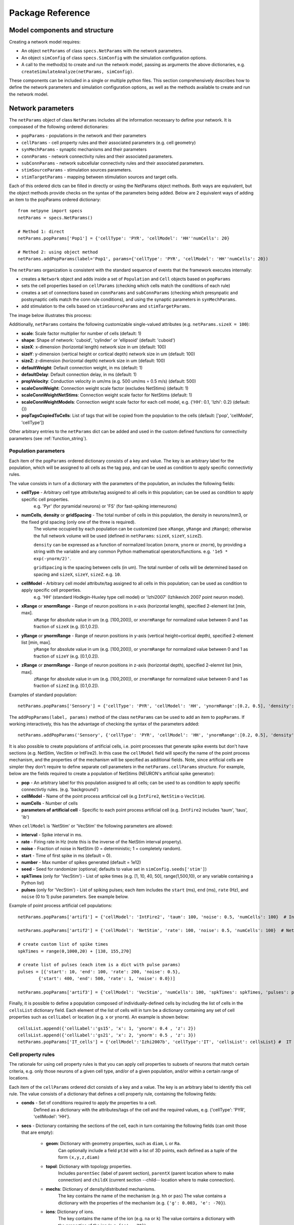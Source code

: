 .. _package_reference:

Package Reference
=======================================

Model components and structure
-------------------------------

Creating a network model requires:

* An object ``netParams`` of class ``specs.NetParams`` with the network parameters.

* An object ``simConfig`` of class ``specs.SimConfig`` with the simulation configuration options.

* A call to the method(s) to create and run the network model, passing as arguments the above dictionaries, e.g. ``createSimulateAnalyze(netParams, simConfig)``.

These components can be included in a single or multiple python files. This section comprehensively describes how to define the network parameters and simulation configuration options, as well as the methods available to create and run the network model.


Network parameters
-------------------------

The ``netParams`` object of class ``NetParams`` includes all the information necessary to define your network. It is compoased of the following ordered dictionaries:

* ``popParams`` - populations in the network and their parameters

* ``cellParams`` - cell property rules and their associated parameters (e.g. cell geometry)

* ``synMechParams`` - synaptic mechanisms and their parameters

* ``connParams`` - network connectivity rules and their associated parameters. 

* ``subConnParams`` - network subcellular connectivity rules and their associated parameters. 

* ``stimSourceParams`` - stimulation sources parameters. 

* ``stimTargetParams`` - mapping between stimulation sources and target cells. 


.. image:: figs/netparams.png
	:width: 60%
	:align: center

Each of this ordered dicts can be filled in directly or using the NetParams object methods. Both ways are equivalent, but the object methods provide checks on the syntax of the parameters being added. Below are 2 equivalent ways of adding an item to the popParams ordered dictionary::

	from netpyne import specs
	netParams = specs.NetParams()

	# Method 1: direct
	netParams.popParams['Pop1'] = {'cellType': 'PYR', 'cellModel': 'HH''numCells': 20}

	# Method 2: using object method
	netParams.addPopParams(label='Pop1', params={'cellType': 'PYR', 'cellModel': 'HH''numCells': 20})


The ``netParams`` organization is consistent with the standard sequence of events that the framework executes internally:

* creates a ``Network`` object and adds inside a set of ``Population`` and ``Cell`` objects based on ``popParams``

* sets the cell properties based on ``cellParams`` (checking which cells match the conditions of each rule) 

* creates a set of connections based on ``connParams`` and ``subConnParams`` (checking which presynpatic and postsynaptic cells match the conn rule conditions), and using the synaptic parameters in ``synMechParams``.

* add stimulation to the cells based on ``stimSourceParams`` and ``stimTargetParams``.


The image below illustrates this process:

.. image:: figs/process.png
	:width: 50%
	:align: center


Additionally, ``netParams`` contains the following customizable single-valued attributes (e.g. ``netParams.sizeX = 100``):

* **scale**: Scale factor multiplier for number of cells (default: 1)

* **shape**: Shape of network: 'cuboid', 'cylinder' or 'ellipsoid' (default: 'cuboid')

* **sizeX**: x-dimension (horizontal length) network size in um (default: 100)

* **sizeY**: y-dimension (vertical height or cortical depth) network size in um (default: 100)

* **sizeZ**: z-dimension (horizontal depth) network size in um (default: 100)

* **defaultWeight**: Default connection weight, in ms (default: 1)

* **defaultDelay**: Default connection delay, in ms (default: 1)

* **propVelocity**: Conduction velocity in um/ms (e.g. 500 um/ms = 0.5 m/s) (default: 500)

* **scaleConnWeight**: Connection weight scale factor (excludes NetStims) (default: 1)

* **scaleConnWeightNetStims**: Connection weight scale factor for NetStims (default: 1)

* **scaleConnWeightModels**: Connection weight scale factor for each cell model, e.g. {'HH': 0.1, 'Izhi': 0.2} (default: {})

* **popTagsCopiedToCells**: List of tags that will be copied from the population to the cells (default: ['pop', 'cellModel', 'cellType'])

Other arbitrary entries to the ``netParams`` dict can be added and used in the custom defined functions for connectivity parameters (see :ref:`function_string`). 


.. _pop_params:

Population parameters 
^^^^^^^^^^^^^^^^^^^^^^^^^^

Each item of the ``popParams`` ordered dictionary consists of a key and value. The key is an arbitrary label for the population, which will be assigned to all cells as the tag ``pop``, and can be used as condition to apply specific connectivtiy rules.

The value consists in turn of a dictionary with the parameters of the population, an includes the following fields:

* **cellType** - Arbitrary cell type attribute/tag assigned to all cells in this population; can be used as condition to apply specific cell properties. 
	e.g. 'Pyr' (for pyramidal neurons) or 'FS' (for fast-spiking interneurons)

* **numCells**, **density** or **gridSpacing** - The total number of cells in this population, the density in neurons/mm3, or the fixed grid spacing (only one of the three is required). 
	The volume occupied by each population can be customized (see ``xRange``, ``yRange`` and ``zRange``); otherwise the full network volume will be used (defined in ``netParams``: ``sizeX``, ``sizeY``, ``sizeZ``).
	
	``density`` can be expressed as a function of normalized location (``xnorm``, ``ynorm`` or ``znorm``), by providing a string with the variable and any common Python mathematical operators/functions. e.g. ``'1e5 * exp(-ynorm/2)'``.

	``gridSpacing`` is the spacing between cells (in um). The total number of cells will be determined based on spacing and ``sizeX``, ``sizeY``, ``sizeZ``. e.g. ``10``.

* **cellModel** - Arbitrary cell model attribute/tag assigned to all cells in this population; can be used as condition to apply specific cell properties. 
	e.g. 'HH' (standard Hodkgin-Huxley type cell model) or 'Izhi2007' (Izhikevich 2007 point neuron model). 

* **xRange** or **xnormRange** - Range of neuron positions in x-axis (horizontal length), specified 2-element list [min, max]. 
	``xRange`` for absolute value in um (e.g. [100,200]), or ``xnormRange`` for normalized value between 0 and 1 as fraction of ``sizeX`` (e.g. [0.1,0.2]).

* **yRange** or **ynormRange** - Range of neuron positions in y-axis (vertical height=cortical depth), specified 2-element list [min, max]. 
	``yRange`` for absolute value in um (e.g. [100,200]), or ``ynormRange`` for normalized value between 0 and 1 as fraction of ``sizeY`` (e.g. [0.1,0.2]).

* **zRange** or **znormRange** - Range of neuron positions in z-axis (horizontal depth), specified 2-elemnt list [min, max]. 
	``zRange`` for absolute value in um (e.g. [100,200]), or ``znormRange`` for normalized value between 0 and 1 as fraction of ``sizeZ`` (e.g. [0.1,0.2]).


Examples of standard population::

	netParams.popParams['Sensory'] = {'cellType': 'PYR', 'cellModel': 'HH', 'ynormRange':[0.2, 0.5], 'density': 50000}

The ``addPopParams(label, params)`` method of the class ``netParams`` can be used to add an item to ``popParams``. If working interactively, this has the advantage of checking the syntax of the parameters added::
 
	netParams.addPopParams('Sensory', {'cellType': 'PYR', 'cellModel': 'HH', 'ynormRange':[0.2, 0.5], 'density': 50000})


It is also possible to create populations of artificial cells, i.e. point processes that generate spike events but don't have sections (e.g. NetStim, VecStim or IntFire2). In this case the ``cellModel`` field will specify the name of the point process mechanism, and the properties of the mechanism will be specified as additional fields. Note, since artificial cells are simpler they don't require to define separate cell parameters in the ``netParams.cellParams`` structure. For example, below are the fields required to create a population of NetStims (NEURON's artificial spike generator):

* **pop** - An arbitrary label for this population assigned to all cells; can be used to as condition to apply specific connectivtiy rules. (e.g. 'background')

* **cellModel** - Name of the point process artificical cell (e.g ``IntFire2``, ``NetStim`` o ``VecStim``).

* **numCells** - Number of cells

* **parameters of artificial cell** - Specific to each point process artificial cell (e.g. ``IntFire2`` includes 'taum', 'taus', 'ib')

When ``cellModel`` is 'NetStim' or 'VecStim' the following parameters are allowed:

* **interval** - Spike interval in ms.

* **rate** - Firing rate in Hz (note this is the inverse of the NetStim interval property).

* **noise** - Fraction of noise in NetStim (0 = deterministic; 1 = completely random).

* **start** - Time of first spike in ms (default = 0).

* **number** - Max number of spikes generated (default = 1e12)

* **seed** - Seed for randomizer (optional; defaults to value set in ``simConfig.seeds['stim']``)

* **spkTimes** (only for 'VecStim') - List of spike times (e.g. [1, 10, 40, 50], range(1,500,10), or any variable containing a Python list) 

* **pulses** (only for 'VecStim') - List of spiking pulses; each item includes the ``start`` (ms), ``end`` (ms), ``rate`` (Hz), and ``noise`` (0 to 1) pulse parameters. See example below.

Example of point process artificial cell populations::

	netParams.popParams['artif1'] = {'cellModel': 'IntFire2', 'taum': 100, 'noise': 0.5, 'numCells': 100}  # Intfire2

	netParams.popParams['artif2'] = {'cellModel': 'NetStim', 'rate': 100, 'noise': 0.5, 'numCells': 100}  # NetsStim
	
	# create custom list of spike times
	spkTimes = range(0,1000,20) + [138, 155,270]  
	
	# create list of pulses (each item is a dict with pulse params) 
	pulses = [{'start': 10, 'end': 100, 'rate': 200, 'noise': 0.5},
		{'start': 400, 'end': 500, 'rate': 1, 'noise': 0.0})] 

	netParams.popParams['artif3'] = {'cellModel': 'VecStim', 'numCells': 100, 'spkTimes': spkTimes, 'pulses': pulses}  # VecStim with spike times

Finally, it is possible to define a population composed of individually-defined cells by including the list of cells in the ``cellsList`` dictionary field. Each element of the list of cells will in turn be a dictionary containing any set of cell properties such as ``cellLabel`` or location (e.g. ``x`` or ``ynorm``). An example is shown below::

	cellsList.append({'cellLabel':'gs15', 'x': 1, 'ynorm': 0.4 , 'z': 2})
	cellsList.append({'cellLabel':'gs21', 'x': 2, 'ynorm': 0.5 , 'z': 3})
	netParams.popParams['IT_cells'] = {'cellModel':'Izhi2007b', 'cellType':'IT', 'cellsList': cellsList} #  IT individual cells


.. _cell_property_rules:

Cell property rules
^^^^^^^^^^^^^^^^^^^^^^^^

The rationale for using cell property rules is that you can apply cell properties to subsets of neurons that match certain criteria, e.g. only those neurons of a given cell type, and/or of a given population, and/or within a certain range of locations. 

Each item of the ``cellParams`` ordered dict consists of a key and a value. The key is an arbitrary label to identify this cell rule. The value consists of a dictionary that defines a cell property rule, containing the following fields:

* **conds** - Set of conditions required to apply the properties to a cell. 
	Defined as a dictionary with the attributes/tags of the cell and the required values, e.g. {'cellType': 'PYR', 'cellModel': 'HH'}. 

* **secs** - Dictionary containing the sections of the cell, each in turn containing the following fields (can omit those that are empty):

	* **geom**: Dictionary with geometry properties, such as ``diam``, ``L`` or ``Ra``. 
		Can optionally include a field ``pt3d`` with a list of 3D points, each defined as a tuple of the form ``(x,y,z,diam)``

	* **topol**: Dictionary with topology properties.
		Includes ``parentSec`` (label of parent section), ``parentX`` (parent location where to make connection) and ``childX`` (current section --child-- location where to make connection).
	
	* **mechs**: Dictionary of density/distributed mechanisms.
		The key contains the name of the mechanism (e.g. ``hh`` or ``pas``)
		The value contains a dictionary with the properties of the mechanism (e.g. ``{'g': 0.003, 'e': -70}``).

	* **ions**: Dictionary of ions.
		The key contains the name of the ion (e.g. ``na`` or ``k``)
		The value contains a dictionary with the properties of the ion (e.g. ``{'e': -70}``).
	
	* **pointps**: Dictionary of point processes (excluding synaptic mechanisms). 
		The key contains an arbitrary label (e.g. 'Izhi')
		The value contains a dictionary with the point process properties (e.g. ``{'mod':'Izhi2007a', 'a':0.03, 'b':-2, 'c':-50, 'd':100, 'celltype':1})``. 
		
		Apart from internal point process variables, the following properties can be specified for each point process:

		* ``mod``,the name of the NEURON mechanism, e.g. ``'Izhi2007a'``
		* ``loc``, section location where to place synaptic mechanism, e.g. ``1.0``, default=0.5.
		* ``vref`` (optional), internal mechanism variable containing the cell membrane voltage, e.g. ``'V'``.
		* ``synList`` (optional), list of internal mechanism synaptic mechanism labels, e.g. ['AMPA', 'NMDA', 'GABAB']

	* **vinit** - (optional) Initial membrane voltage (in mV) of the section (default: -65)
	e.g. ``cellRule['secs']['soma']['vinit'] = -72``

	* **spikeGenLoc** - (optional) Indicates that this section is responsible for spike generation (instead of the default 'soma'), and provides the location (segment) where spikes are generated.
	e.g. ``cellRule['secs']['axon']['spikeGenLoc'] = 1.0``

	* **threshold** - (optional) Threshold voltage (in mV) used to detect a spike originating in this section of the cell. If omitted, defaults to ``netParams.defaultThreshold = 10.0``
	e.g. ``cellRule['secs']['soma']['threshold'] = 5.0``

* **secLists** - (optional) Dictionary of sections lists (e.g. {'all': ['soma', 'dend']})


Example of two cell property rules added using different valid approaches::

	## PYR cell properties (HH)
	cellRule = {'conds': {'cellType': 'PYR', 'cellModel': 'HH'},  'secs': {}}

	soma = {'geom': {}, 'mechs': {}}  # soma properties
	soma['geom'] = {'diam': 18.8, 'L': 18.8, 'Ra': 123.0, 'pt3d': []}
	soma['geom']['pt3d'].append((0, 0, 0, 20))
	soma['geom']['pt3d'].append((0, 0, 20, 20))
	soma['mechs']['hh'] = {'gnabar': 0.12, 'gkbar': 0.036, 'gl': 0.003, 'el': -70} 

	dend = {'geom': {}, 'topol': {}, 'mechs': {}}  # dend properties
	dend['geom'] = {'diam': 5.0, 'L': 150.0, 'Ra': 150.0, 'cm': 1}
	dend['topol'] = {'parentSec': 'soma', 'parentX': 1.0, 'childX': 0}
	dend['mechs']['pas'] = {'g': 0.0000357, 'e': -70} 

	cellRule['secs'] = {'soma': soma, 'dend': dend}
	netParams.cellParams['PYR_HH'] = cellRule  # add rule dict to list of cell property rules


	## PYR cell properties (Izhi)
	cellRule = {'conds': {'cellType': 'PYR', 'cellModel': 'Izhi2007'},  'secs': {}}

	cellRule['secs']['soma'] = {'geom': {}, 'pointps':{}}  # soma properties
	cellRule['secs']['soma']['geom'] = {'diam': 18.8, 'L': 18.8, 'Ra': 123.0}
	cellRule['secs']['soma']['pointps']['Izhi'] = {'mod':'Izhi2007a', 'vref':'V', 'a':0.03, 'b':-2, 'c':-50, 'd':100, 'celltype':1}

	netParams.cellParams['PYR_Izhi'] = cellRule  # add rule to list of cell property rules


.. note:: As in the examples above, you can use temporary variables/structures (e.g. ``soma`` or ``cellRule``) to facilitate the creation of the final dictionary ``netParams.cellParams``.

.. ​note:: Several cell properties may be applied to the same cell if the conditions match. The latest cell properties will overwrite previous ones if there is an overlap.

.. note:: You can directly create or modify the cell parameters via ``netParams.cellParams``, e.g. ``netParams.cellParams['PYR_HH']['secs']['soma']['geom']['L']=16``. 

.. seealso:: Cell properties can be imported from an external file. See :ref:`importing_cells` for details and examples.


Synaptic mechanisms parameters
^^^^^^^^^^^^^^^^^^^^^^^^^^^^^^

To define the parameteres of a synaptic mechanism, add items to the ``synMechParams`` ordered dict. You can use the addSynMechParams(label,params) method. Each ``synMechParams`` item consists of a key and value. The key is a an arbitrary label for this mechanism, which will be used to reference in the connectivity rules. The value is a dictionary of the synaptic mechanism parameters with the following fields:

* ``mod`` - the NMODL mechanism name (e.g. 'ExpSyn'); note this does not always coincide with the name of the mod file.

* mechanism parameters (e.g. ``tau`` or ``e``) - these will depend on the specific NMODL mechanism.

* ``selfNetCon`` (optional) - Dict with parameters of NetCon between the cell voltage and the synapse, required by some synaptic mechanisms such as the homeostatic synapse (hsyn). e.g. ``'selfNetCon': {'sec': 'soma' , threshold': -15, 'weight': -1, 'delay': 0}`` (by default the source section, 'sec' = 'soma')

Synaptic mechanisms will be added to cells as required during the connection phase. Each connectivity rule will specify which synaptic mechanism parameters to use by referencing the appropiate label. 

Example of synaptic mechanism parameters for a simple excitatory synaptic mechanism labeled ``NMDA``, implemented using the ``Exp2Syn`` model, with rise time (``tau1``) of 0.1 ms, decay time (``tau2``) of 5 ms, and equilibrium potential (``e``) of 0 mV:

.. code-block:: python

	## Synaptic mechanism parameters
	netParams.synMechParams['AMPA'] = {'mod': 'Exp2Syn', 'tau1': 0.1, 'tau2': 5.0, 'e': 0}  # NMDA synaptic mechanism


Connectivity rules
^^^^^^^^^^^^^^^^^^^^^^^^

The rationale for using connectivity rules is that you can create connections between subsets of neurons that match certain criteria, e.g. only presynaptic neurons of a given cell type, and postsynaptic neurons of a given population, and/or within a certain range of locations. 

Each item of the ``connParams`` ordered dictionary consists of a key and value. The key is an arbitrary label used as reference for this connectivity rule. The value contains a dictionary that defines the connectivity rule parameters and includes the following fields:

* **preConds** - Set of conditions for the presynaptic cells. 
	Defined as a dictionary with the attributes/tags of the presynaptic cell and the required values e.g. ``{'cellType': 'PYR'}``. 

	Values can be lists, e.g. ``{'pop': ['Exc1', 'Exc2']}``. For location properties, the list values correspond to the min and max values, e.g. ``{'ynorm': [0.1, 0.6]}``

* **postConds** - Set of conditions for the postynaptic cells. 
	Same format as ``preConds`` (above).

* **sec** (optional) - Name of target section on the postsynaptic neuron (e.g. ``'soma'``). 
	If omitted, defaults to 'soma' if exists, otherwise to first section in the cell sections list.

	If ``synsPerConn`` > 1, a list of sections or sectionList can be specified, and synapses will be distributed uniformly along the specified section(s), taking into account the length of each section.

* **loc** (optional) - Location of target synaptic mechanism (e.g. ``0.3``)
	If omitted, defaults to 0.5.

	If have list of ``synMechs``, can have single loc for all, or list of locs (one per synMech, e.g. for 2 synMechs: ``[0.4, 0.7]``).

	If have ``synsPerConn`` > 1, can have single loc for all, or list of locs (one per synapse, e.g. if ``synsPerConn`` = 3: ``[0.4, 0.5, 0.7]``)

	If have both a list of ``synMechs`` and ``synsPerConn`` > 1, can have a 2D list for each synapse of each synMech (e.g. for 2 synMechs and ``synsPerConn`` = 3: ``[[0.2, 0.3, 0.5], [0.5, 0.6, 0.7]]``)

	The above only applies for a single target section, ``sec``. If a list of target sections is specified, the ``loc`` value has no effect, and synapses will be distributed uniformly along the specified section(s), taking into account the length of each section.


* **synMech** (optional) - Label (or list of labels) of target synaptic mechanism on the postsynaptic neuron (e.g. ``'AMPA'`` or ``['AMPA', 'NMDA']``). 

	If omitted employs first synaptic mechanism in the cell synaptic mechanisms list.

	If have list, a separate connection is created to each synMech; and a list of weights, delays and/or locs can be provided.  

* **synsPerConn** (optional) - Number of individual synaptic connections (*synapses*) per cell-to-cell connection (*connection*).

	Can be defined as a function (see :ref:`function_string`).

	If omitted, defaults to 1.

	The weights, delays and/or locs for each synapse can be specified as a list, or a single value can be used for all.

	When > 1 and a single section is specified, the locations of synapses can be specified as a list in ``loc``.

	When > 1, if ``loc`` is a single value or omitted, or if a list of target sections is specified, synapses will be distributed uniformly along the specified section(s), taking into account the length of each section.

	
* **weight** (optional) - Strength of synaptic connection (e.g. ``0.01``). 
	Associated to a change in conductance, but has different meaning and scale depending on the synaptic mechanism and cell model. 

	Can be defined as a function (see :ref:`function_string`).

	If omitted, defaults to ``netParams.defaultWeight = 1``.

	If have list of ``synMechs``, can have single weight for all, or list of weights (one per synMech, e.g. for 2 synMechs: ``[0.1, 0.01]``).

	If have ``synsPerConn`` > 1, can have single weight for all, or list of weights (one per synapse, e.g. if ``synsPerConn`` = 3: ``[0.2, 0.3, 0.4]``)

	If have both a list of ``synMechs`` and ``synsPerConn`` > 1, can have a 2D list for each synapse of each synMech (e.g. for 2 synMechs and ``synsPerConn`` = 3: ``[[0.2, 0.3, 0.4], [0.02, 0.04, 0.03]]``)

* **delay** (optional) - Time (in ms) for the presynaptic spike to reach the postsynaptic neuron.
	Can be defined as a function (see :ref:`function_string`).

	If omitted, defaults to ``netParams.defaultDelay = 1``

	If have list of ``synMechs``, can have single delay for all, or list of delays (one per synMech, e.g. for 2 synMechs: ``[5, 7]``).

	If have ``synsPerConn`` > 1, can have single weight for all, or list of weights (one per synapse, e.g. if ``synsPerConn`` = 3: ``[4, 5, 6]``)

	If have both a list of ``synMechs`` and ``synsPerConn`` > 1, can have a 2D list for each synapse of each synMech (e.g. for 2 synMechs and ``synsPerConn`` = 3: ``[[4, 6, 5], [9, 10, 11]]``)

* **threshold** (deprecated, do not use) - To set the source cell threshold (in mV) use the ``threshold`` param within a section of a cell rule in `cellParams`; or set default value (e.g. ``netParams.defaultThreshold = 10.0``)

* **probability** (optional) - Probability of connection between each pre- and postsynaptic cell (0 to 1).

	Can be defined as a function (see :ref:`function_string`).

	Sets ``connFunc`` to ``probConn`` (internal probabilistic connectivity function).

	Overrides the ``convergence``, ``divergence`` and ``fromList`` parameters.

* **convergence** (optional) - Number of pre-synaptic cells connected to each post-synaptic cell.

	Can be defined as a function (see :ref:`function_string`).

	Sets ``connFunc`` to ``convConn`` (internal convergence connectivity function).

	Overrides the ``divergence`` and ``fromList`` parameters; has no effect if the ``probability`` parameters is included.

* **divergence** (optional) - Number of post-synaptic cells connected to each pre-synaptic cell.

	Can be defined as a function (see :ref:`function_string`).
	
	Sets ``connFunc`` to ``divConn`` (internal divergence connectivity function).

	Overrides the ``fromList`` parameter; has no effect if the ``probability`` or ``convergence`` parameters are included.

* **connList** (optional) - Explicit list of connections between individual pre- and post-synaptic cells.

	Each connection is indicated with relative ids of cell in pre and post populations, e.g. ``[[0,1],[3,1]]`` creates a connection between pre cell 0 and post cell 1; and pre cell 3 and post cell 1.

	Weights, delays and locs can also be specified as a list for each of the individual cell connection. These lists can be 2D or 3D if combined with multiple synMechs and synsPerConn > 1 (the outer dimension will correspond to the connList).

	Sets ``connFunc`` to ``fromList`` (explicit list connectivity function).

	Has no effect if the ``probability``, ``convergence`` or ``divergence`` parameters are included.

* **connFunc** (optional) - Internal connectivity function to use. 
	Its automatically set to ``probConn``, ``convConn``, ``divConn`` or ``fromList``, when the ``probability``, ``convergence``, ``divergence`` or ``connList`` parameters are included, respectively. Otherwise defaults to ``fullConn``, ie. all-to-all connectivity.

	User-defined connectivity functions can be added.

* **shape** (optional) - Modifies the conn weight dynamically during the simulation based on the specified pattern.
	Contains a dictionary with the following fields:

		``'switchOnOff`` - times at which to switch on and off the weight 
	
		``'pulseType'`` - type of pulse to generate; either 'square' or 'gaussian'
	
		``'pulsePeriod'`` - period (in ms) of the pulse 
	
		``'pulseWidth'`` - width (in ms) of the pulse

	Can be used to generate complex stimulation patterns, with oscillations or turning on and off at specific times.

	e.g. ``'shape': {'switchOnOff': [200, 800], 'pulseType': 'square', 'pulsePeriod': 100, 'pulseWidth': 50}``

* **plasticity** (optional) - Plasticity mechanism to use for this connections.
	Requires 2 fields: ``mech`` to specifiy the name of the plasticity mechanism, and ``params`` containing a dictionary with the parameters of the mechanism 

	e.g. ``{'mech': 'STDP', 'params': {'hebbwt': 0.01, 'antiwt':-0.01, 'wmax': 50, 'RLon': 1 'tauhebb': 10}}``

Example of connectivity rules:

.. code-block:: python

	## Cell connectivity rules
	netParams.connParams['S->M'] = {
		'preConds': {'pop': 'S'}, 
		'postConds': {'pop': 'M'},  #  S -> M
		'sec': 'dend',					# target postsyn section
		'synMech': 'AMPA',					# target synaptic mechanism
		'weight': 0.01, 				# synaptic weight 
		'delay': 5,					# transmission delay (ms) 
		'probability': 0.5}				# probability of connection		

	netParams.connParams['bg->all'] = {
		'preConds': {'pop': 'background'}, 
		'postConds': {'cellType': ['S','M'], 'ynorm': [0.1,0.6]}, # background -> S,M with ynrom in range 0.1 to 0.6
		'synReceptor': 'AMPA',					# target synaptic mechanism 
		'weight': 0.01, 					# synaptic weight 
		'delay': 5}						# transmission delay (ms) 

	netParams.connParams['yrange->HH'] = {
	    {'preConds': {'y': [100, 600]}, 
	    'postConds': {'cellModel': 'HH'}, # cells with y in range 100 to 600 -> cells implemented using HH models
	    'synMech': ['AMPA', 'NMDA'],  # target synaptic mechanisms
	    'synsPerConn': 3, 		# number of synapses per cell connection (per synMech, ie. total syns = 2 x 3)
	    'weight': 0.02,			# single weight for all synapses
	    'delay': [5, 10],		# different delays for each of 3 synapses per synMech 
	    'loc': [[0.1, 0.5, 0.7], [0.3, 0.4, 0.5]]}           # different locations for each of the 6 synapses


.. _function_string:

Functions as strings
^^^^^^^^^^^^^^^^^^^^^^^

Some of the parameters (``weight``, ``delay``, ``probability``, ``convergence`` and ``divergence``) can be provided using a string that contains a function. The string will be interpreted internally by NetPyNE and converted to the appropriate lambda function. This string may contain the following elements:

* Numerical values, e.g. '3.56'

* All Python mathematical operators: '+', '-', '*', '/', '%', '**' (exponent), etc.

* Python mathematical functions: 'sin', 'cos', 'tan', 'exp', 'sqrt', 'mean', 'inf' (see https://docs.python.org/2/library/math.html for details)

* NEURON h.Random() methods: 'binomial', 'discunif', 'erlang', 'geometric', 'hypergeo', 'lognormal', 'negexp', 'normal', 'poisson', 'uniform', 'weibull' (see https://www.neuron.yale.edu/neuron/static/py_doc/programming/math/random.html)

* Cell location variables:
	* 'pre_x', 'pre_y', 'pre_z': pre-synaptic cell x, y or z location.

	* 'pre_ynorm', 'pre_ynorm', 'pre_znorm': normalized pre-synaptic cell x, y or z location.
	
	* 'post_x', 'post_y', 'post_z': post-synaptic cell x, y or z location.
	
	* 'post_xnorm', 'post_ynorm', 'post_znorm': normalized post-synaptic cell x, y or z location.
	
	* 'dist_x', 'dist_y', 'dist_z': absolute Euclidean distance between pre- and postsynaptic cell x, y or z locations.
	
	* 'dist_xnorm', 'dist_ynorm', 'dist_znorm': absolute Euclidean distance between normalized pre- and postsynaptic cell x, y or z locations.
	
	* 'dist_2D', 'dist_3D': absolute Euclidean 2D (x and z) or 3D (x, y and z) distance between pre- and postsynaptic cells.

	* 'dist_norm2D', 'dist_norm3D': absolute Euclidean 2D (x and z) or 3D (x, y and z) distance between normalized pre- and postsynaptic cells.

	
* Single-valued numerical network parameters defined in the ``netParams`` dictionary. Existing ones can be customized, and new arbitrary ones can be added. The following parameters are available by default:
	* 'sizeX', 'sizeY', 'sizeZ': network size in um (default: 100)

	* 'defaultWeight': Default connection weight, in ms (default: 1)

	* 'defaultDelay': Default connection delay, in ms (default: 1)

	* 'propVelocity': Conduction velocity in um/ms (default: 500)


String-based functions add great flexibility and power to NetPyNE connectivity rules. They enable the user to define a wide variety of connectivity features, such as cortical-depth dependent probability of connection, or distance-dependent connection weights. Below are some illustrative examples:

* Convergence (num presyn cells targeting postsyn) uniformly distributed between 1 and 15:

	.. code-block:: python

		netParams.connParams[...] = {
			'convergence': 'uniform(1,15)',
		# ... 

* Connection delay set to minimum value of 0.2 plus a gaussian distributed value with mean 13.0 and variance 1.4:
	
	.. code-block:: python

		netParams.connParams[...] = {
			'delay': '0.2 + normal(13.0,1.4)',
		# ...

* Same as above but using variables defined in the ``netParams`` dict:

	.. code-block:: python

		netParams['delayMin'] = 0.2
		netParams['delayMean'] = 13.0
		netParams['delayVar'] = 1.4

		# ...

		netParams.connParams[...] = {
			'delay': 'delayMin + normal(delayMean, delayVar)',
		# ...

* Connection delay set to minimum ``defaultDelay`` value plus 3D distance-dependent delay based on propagation velocity (``propVelocity``):

	.. code-block:: python

		netParams.connParams[...] = {
			'delay': 'defaultDelay + dist_3D/propVelocity',
		# ...

* Probability of connection dependent on cortical depth of postsynaptic neuron:

	.. code-block:: python

		netParams.connParams[...] = {
			'probability': '0.1+0.2*post_y', 
		# ...

* Probability of connection decaying exponentially as a function of 2D distance, with length constant (``lengthConst``) defined as an attribute in netParams:

	.. code-block:: python

		netParams.lengthConst = 200

		# ...

		netParams.connParams[...] = {
			'probability': 'exp(-dist_2D/lengthConst)', 
		# ...


.. _stimulation:

Stimulation
^^^^^^^^^^^^^^^^^^^

Two data structures are used to specify cell stimulation parameters: ``stimSourceParams`` to define the parameters of the sources of stimulation; and ``stimTargetParams`` to specify what cells will be applied what source of stimulation (mapping of sources to cells).

Each item of the ``stimSourceParams`` ordered dictionary consists of a key and a value, where the key is an arbitrary label to reference this stimulation source (e.g. 'electrode_current'), and the value is a dictionary of the source parameters:

	* **type** - Point process used as stimulator; allowed values: 'IClamp', 'VClamp', 'SEClamp', 'NetStim' and 'AlphaSynapse'.

		Note that NetStims can be added both using this method, or by creating a population of 'cellModel': 'NetStim' and adding the appropriate connections.

	* **stim params** (optional) - These will depend on the type of stimulator (e.g. for 'IClamp' will have 'delay', 'dur' and 'amp')

		Can be defined as a function (see :ref:`function_string`). Note for stims it only makes sense to use parameters of the postsynatic cell (e.g. 'post_ynorm').


Each item of the ``stimTargetParams`` specifies how to map a source of stimulation to a subset of cells in the network. The key is an arbitrary label for this mapping, and the value is a dictionary with the following parameters:

	* **source** - Label of the stimulation source (e.g. 'electrode_current').

	* **conditions** - Dictionary with conditions of cells where the stim will be applied. 
		Can include a field 'cellList' with the relative cell indices within the subset of cells selected (e.g. 'conds': {'cellType':'PYR', 'y':[100,200], 'cellList': [1,2,3]})

	* **sec** (optional) - Target section (default: 'soma')

	* **loc** (optional) - Target location (default: 0.5)
		Can be defined as a function (see :ref:`function_string`)

	* **synMech** (optional; only for NetStims) - Synaptic mechanism label to connect NetStim to 

	* **weight** (optional; only for NetStims) - Weight of connection between NetStim and cell 
		Can be defined as a function (see :ref:`function_string`)

	* **delay** (optional; only for NetStims) -  Delay of connection between NetStim and cell (default: 1)
		Can be defined as a function (see :ref:`function_string`)

	* **synsPerConn** (optional; only for NetStims) - Number of synapses of connection between NetStim and cell (default: 1)
		Can be defined as a function (see :ref:`function_string`)



The code below shows an example of how to create different types of stimulation and map them to different subsets of cells:

.. code-block:: python

	# Stimulation parameters

	## Stimulation sources parameters
	netParams.stimSourceParams['Input_1'] =  {'type': 'IClamp', 'delay': 10, 'dur': 800, 'amp': 'uniform(0.05,0.5)'}

	netParams.stimSourceParams['Input_2'] = {'type': 'VClamp', 'dur':[0,1,1], 'amp':[1,1,1],'gain':1, 'rstim':0, 'tau1':1, 'tau2':1, 'i':1}

	netParams.stimSourceParams(['Input_3'] = {'type': 'AlphaSynapse', 'onset': 'uniform(1,500)', 'tau': 5, 'gmax': 'post_ynorm', 'e': 0}

	netParams.stimSourceParams['Input_4'] = {'type': 'NetStim', 'interval': 'uniform(20,100)', 'number': 1000, 'start': 5, 'noise': 0.1}

	## Stimulation mapping parameters
	netParams.stimTargetParams['Input1->PYR'] = {
	    'source': 'Input_1', 
	    'sec':'soma', 
	    'loc': 0.5, 
	    'conds': {'pop':'PYR', 'cellList': range(8)}}

	netParams.stimTargetParams['Input3->Basket'] = {
	    'source': 'Input_3', 
	    'sec':'soma', 
	    'loc': 0.5, 
	    'conds': {'cellType':'Basket'}}

	netParams.stimTargetParams['Input4->PYR3'] = {
		'source': 'Input_4', 
		'sec':'soma', 
		'loc': 0.5, 
	    'weight': '0.1+normal(0.2,0.05)',
	    'delay': 1,
		'conds': {'pop':'PYR3', 'cellList': [0,1,2,5,10,14,15]}}



.. _sim_config: 

Simulation configuration
--------------------------

.. - Want to have more control, customize sequence -- sim module related to sim; net module related to net
.. - Other structures are possible (flexibiliyty) - e.g. can read simCfg or netparams from disk file; can load existing net etc

Below is a list of all simulation configuration options (i.e. attributes of a SimConfig object) arranged by categories:

Related to the simulation and netpyne framework:

* **duration** - Duration of the simulation, in ms (default: 1000)
* **dt** - Internal integration timestep to use (default: 0.025)
* **hParams** - Dictionary with parameters of h module (default: {'celsius': 6.3, 'clamp_resist': 0.001})
* **cache_efficient** - Use CVode cache_efficient option to optimize load when running on many cores (default: False) 
* **cvode_active** - Use CVode variable time step (default: False)
* **seeds** - Dictionary with random seeds for connectivity, input stimulation, and cell locations (default: {'conn': 1, 'stim': 1, 'loc': 1})
* **createNEURONObj** - Create HOC objects when instantiating network (default: True)
* **createPyStruct** - Create Python structure (simulator-independent) when instantiating network (default: True)
* **gatherOnlySimData** - Omits gathering of net and cell data thus reducing gatherData time (default: False)
* **printRunTime** - Print run time at interval (in sec) specified here (eg. 0.1) (default: False) 
* **printPopAvgRates** - Print population avg firing rates after run (default: False)
* **includeParamsLabel** - Include label of param rule that created that cell, conn or stim (default: True)
* **timing** - Show and record timing of each process (default: True)
* **saveTiming** - Save timing data to pickle file (default: False)
* **verbose** - Show detailed messages (default: False)

Related to recording:

* **recordCells** - List of cells from which to record traces. Can include cell gids (e.g. 5), population labels (e.g. 'S' to record from one cell of the 'S' population), or 'all', to record from all cells. NOTE: All cells selected in the ``include`` argument of ``simConfig.analysis['plotTraces']`` will be automatically included in ``recordCells``. (default: [])
* **recordTraces** - Dict of traces to record (default: {} ; example: {'V_soma':{'sec':'soma','loc':0.5,'var':'v'}})
* **recordStim** - Record spikes of cell stims (default: False)
* **recordStep** - Step size in ms for data recording (default: 0.1)

Related to file saving:

* **saveDataInclude** = Data structures to save to file (default: ['netParams', 'netCells', 'netPops', 'simConfig', 'simData'])
* **simLabel** = Name of simulation (used as filename if none provided) (default: '')
* **saveFolder** = Path where to save output data (default: '')
* **filename** - Name of file to save model output (default: 'model_output')
* **timestampFilename**  - Add timestamp to filename to avoid overwriting (default: False)
* **savePickle** - Save data to pickle file (default: False)
* **saveJson** - Save dat to json file (default: False)
* **saveMat** - Save data to mat file (default: False)
* **saveTxt** - Save data to txt file (default: False)
* **saveDpk** - Save data to .dpk pickled file (default: False)
* **saveHDF5** - Save data to save to HDF5 file (default: False)
* **backupCfgFile** - Copy cfg file to folder, eg. ['cfg.py', 'backupcfg/'] (default: [])


.. _sim_config_analysis:

Related to plotting and analysis:

* **analysis** - Dictionary where each item represents a call to a function from the ``analysis`` module. The list of functions will be executed after calling the``sim.analysis.plotData()`` function, which is already included at the end of several wrappers (e.g. ``sim.createSimulateAnalyze()``).

	The dict key represents the function name, and the value can be set to ``True`` or to a dict containing the function ``kwargs``. i.e. ``simConfig.analysis[funcName] = kwargs``

	E.g. ``simConfig.analysis['plotRaster'] = True`` is equivalent to calling ``sim.analysis.plotRaster()``

	E.g. ``simConfig.analysis['plotRaster'] = {'include': ['PYR'], 'timeRange': [200,600], 'saveFig': 'PYR_raster.png'}`` is equivalent to calling ``sim.analysis.plotRaster(include=['PYR'], timeRange=[200,600], saveFig='PYR_raster.png')``

	The SimConfig objects also includes the method ``addAnalysis(func, params)``, which has the advantage of checking the syntax of the parameters (e.g. ``simConfig.addAnalysis('plotRaster', {'include': ['PYR'], 'timeRage': [200,600]})``)

	Availble analysis functions include ``plotRaster``, ``plotSpikeHist``, ``plotTraces``, ``plotConn`` and ``plot2Dnet``. A full description of each function and its arguments is available here: :ref:`analysis_functions`.

.. _package_functions:

Package functions
------------------

Once you have created your ``simConfig`` and ``netParams`` objects, you can use the package functions to instantiate, simulate and analyse the network. A list of available functions is shown below.

Simulation-related functions
^^^^^^^^^^^^^^^^^^^^^^^^^^^^

Wrappers:

* **sim.create(simConfig, netParams)** - wrapper to initialize, create the network and setup recording.
* **sim.simulate()** - wrapper to run the simulation and gather the data.
* **sim.analyze()** - wrapper to save and plot the data. 
* **sim.load(filename)** - wrapper to initialize, load net from file, and setup recording.

* **sim.createSimulate(simConfig, netParams)** - wrapper to create and simulate the network.
* **sim.createSimulateAnalyze(simConfig, netParams)** - wrapper to create, simulate and analyse the network.
* **sim.createExportNeuroML2(simConfig, netParams)** - wrapper to create and export network to NeuroML2.

* **sim.loadSimulate(simConfig, netParams)** - wrapper to load and simulate network.
* **sim.loadSimulateAnalyze(simConfig, netParams)** - wrapper to load, simulate and analyse the network.


Initialize and set up:

* **sim.initialize(simConfig, netParams)**
* **sim.setNet(net)**
* **sim.setNetParams(params)**
* **sim.setSimCfg(cfg)**
* **sim.createParallelContext()**
* **sim.setupRecording()**


Run and gather:

* **sim.runSim()**
* **sim.runSimWithIntervalFunc(interval, func)**
* **sim.gatherData()**


Saving and loading:

* **sim.saveData(filename)**
* **sim.loadSimCfg(filename)**
* **sim.loadNetParams(filename)**
* **sim.loadNet(filename)**
* **sim.loadSimData(filename)**
* **sim.loadAll(filename)**


Export and import:

* **sim.exportNeuroML2()**


Misc/utilities:

* **sim.cellByGid()**
* **sim.version()**
* **sim.gitversion()**


.. _analysis_functions:

Analysis-related functions
^^^^^^^^^^^^^^^^^^^^^^^^^^

* **analysis.plotRaster** (include = ['allCells'], timeRange = None, maxSpikes = 1e8, orderBy = 'gid', orderInverse = False, labels = 'legend', popRates = False, spikeHist = None, spikeHistBin = 5, syncLines = False, figSize = (10,8), saveData = None, saveFig = None, showFig = True)
    
    Plot raster (spikes over time) of network cells. Optional arguments:

    - *include*: List of cells to include (['all'|,'allCells'|,'allNetStims'|,120|,'L4'|,('L2', 56)|,('L5',[4,5,6])])
    - *timeRange*: Time range of spikes shown; if None shows all ([start:stop])
    - *maxSpikes*: maximum number of spikes that will be plotted (int)
    - *orderBy*: Unique numeric cell property to order y-axis by, e.g. 'gid', 'ynorm', 'y' ('gid'|'y'|'ynorm'|...)
    - *orderInverse*: Invert the y-axis order (True|False)
	- *labels*: Show population labels in a legend or overlayed on one side of raster ('legend'|'overlay'))
    - *popRates*: Include population rates ('legend'|'overlay')
    - *spikeHist*: overlay line over raster showing spike histogram (spikes/bin) (None|'overlay'|'subplot')
    - *spikeHistBin*: Size of bin in ms to use for histogram  (int)
    - *syncLines*: calculate synchorny measure and plot vertical lines for each spike to evidence synchrony (True|False)
    - *figSize*: Size of figure ((width, height))
    - *saveData*: File name where to save the final data used to generate the figure (None|'fileName')
    - *saveFig*: File name where to save the figure (None|'fileName')
    - *showFig*: Whether to show the figure or not (True|False)

    - Returns figure handle
    

* **analysis.plotSpikeHist** (include = ['allCells', 'eachPop'], timeRange = None, binSize = 5, overlay=True, graphType='line', yaxis = 'rate', figSize = (10,8), saveData = None, saveFig = None, showFig = True)
     
    Plot spike histogram. Optional arguments:

    - *include*: List of data series to include. Note: one line per item, not grouped (['all'|,'allCells'|,'allNetStims'|,120|,'L4'|,('L2', 56)|,('L5',[4,5,6])])
    - *timeRange*: Time range of spikes shown; if None shows all ([start:stop])
    - *binSize*: Size in ms of each bin (int)
    - *overlay*: Whether to overlay the data lines or plot in separate subplots  (True|False)
    - *graphType*: Type of graph to use (line graph or bar plot)  ('line'|'bar')
    - *yaxis*: Units of y axis (firing rate in Hz, or spike count) ('rate'|'count')
    - *figSize*: Size of figure ((width, height))
    - *saveData*: File name where to save the final data used to generate the figure (None|'fileName')
    - *saveFig*: File name where to save the figure (None|'fileName')
    - *showFig*: Whether to show the figure or not (True|False)

    - Returns figure handle
    

* **analysis.plotSpikePSD** (include = ['allCells', 'eachPop'], timeRange = None, binSize = 5, Fs = 200, overlay=True, yaxis = 'rate', figSize = (10,8), saveData = None, saveFig = None, showFig = True)
     
    Plot spikes power spectral density (PSD). Optional arguments:

    - *include*: List of data series to include. Note: one line per item, not grouped (['all'|,'allCells'|,'allNetStims'|,120|,'L4'|,('L2', 56)|,('L5',[4,5,6])])
    - *timeRange*: Time range of spikes shown; if None shows all ([start:stop])
    - *binSize*: Size in ms of each bin (int)
    - *Fs*: PSD sampling frequency used to calculate the Fourier frequencies (float)
    - *overlay*: Whether to overlay the data lines or plot in separate subplots  (True|False)
    - *figSize*: Size of figure ((width, height))
    - *saveData*: File name where to save the final data used to generate the figure (None|'fileName')
    - *saveFig*: File name where to save the figure (None|'fileName')
    - *showFig*: Whether to show the figure or not (True|False)

    - Returns figure handle and power array


* **analysis.plotTraces** (include = [], timeRange = None, overlay = False, oneFigPer = 'cell', rerun = False, figSize = (10,8), saveData = None, saveFig = None, showFig = True)
    
    Plot recorded traces (specified in ``simConfig.recordTraces)`. Optional arguments: 

    - *include*: List of cells for which to plot the recorded traces (['all'|,'allCells'|,'allNetStims'|,120|,'L4'|,('L2', 56)|,('L5',[4,5,6])])
    - *timeRange*: Time range of spikes shown; if None shows all ([start:stop])
    - *overlay*: Whether to overlay the data lines or plot in separate subplots (True|False)
    - *oneFigPer*: Whether to plot one figure per cell or per trace (showing multiple cells) ('cell'|'trace')
    - *rerun*: rerun simulation so new set of cells gets recorded (True|False)
    - *figSize*: Size of figure ((width, height))
    - *saveData*: File name where to save the final data used to generate the figure (None|'fileName')
    - *saveFig*: File name where to save the figure (None|'fileName')
    - *showFig*: Whether to show the figure or not (True|False)

    - Returns figure handles


* **plotShape** (showSyns = True, include = [], style = '.', siz=10, figSize = (10,8), saveData = None, saveFig = None, showFig = True): 
    
    Plot 3D cell shape using NEURON Interview PlotShape
    
    - *showSyns*: Show synaptic connections in 3D (True|False) 
    - *figSize*: Size of figure ((width, height))
    - *saveData*: File name where to save the final data used to generate the figure (None|'fileName')
    - *saveFig*: File name where to save the figure (None|'fileName')
    - *showFig*: Whether to show the figure or not (True|False)

    - Returns figure handles


* **analysis.plotConn** (include = ['all'], feature = 'strength', orderBy = 'gid', figSize = (10,10), groupBy = 'pop', saveData = None, saveFig = None, showFig = True)

    Plot network connectivity. Optional arguments:

    - *include*: List of cells to show (['all'|,'allCells'|,'allNetStims'|,120|,'L4'|,('L2', 56)|,('L5',[4,5,6])])
    - *feature*: Feature to show in connectivity matrix; the only features applicable to groupBy='cell' are 'weight', 'delay' and 'numConns'; 'strength' = weight * probability ('weight'|'delay'|'numConns'|'probability'|'strength'|'convergence'|'divergence')
    - *groupBy*: Show matrix for individual cells or populations ('pop'|'cell')
    - *orderBy*: Unique numeric cell property to order x and y axes by, e.g. 'gid', 'ynorm', 'y' (requires groupBy='cells') ('gid'|'y'|'ynorm'|...)
    - *figSize*: Size of figure ((width, height))
    - *saveData*: File name where to save the final data used to generate the figure (None|'fileName')
    - *saveFig*: File name where to save the figure (None|'fileName')
    - *showFig*: Whether to show the figure or not (True|False)

    - Returns figure handles


* **analysis.plot2DNet** (include = ['allCells'], figSize = (12,12), view = 'xy', showConns = True, saveData = None, saveFig = None, showFig = True)

    Plot 2D representation of network cell positions and connections. Optional arguments:

    - *include*: List of cells to show (['all'|,'allCells'|,'allNetStims'|,120|,'L4'|,('L2', 56)|,('L5',[4,5,6])])
    - *showConns*: Whether to show connections or not (True|False)
    - view: Perspective view, either front ('xy') or top-down ('xz')
    - *figSize*: Size of figure ((width, height))
    - *saveData*: File name where to save the final data used to generate the figure (None|'fileName')
    - *saveFig*: File name where to save the figure (None|'fileName')
    - *showFig*: Whether to show the figure or not (True|False)

    - Returns figure handles


* **analysis.nTE** (cells1 = [], cells2 = [], spks1 = None, spks2 = None, timeRange = None, binSize = 20, numShuffle = 30)

    Calculate normalized transfer entropy

    - *cells1*: Subset of cells from which to obtain spike train 1 (['all',|'allCells','allNetStims',|,120,|,'E1'|,('L2', 56)|,('L5',[4,5,6])])
    - *cells2*: Subset of cells from which to obtain spike train 2 (['all',|'allCells','allNetStims',|,120,|,'E1'|,('L2', 56)|,('L5',[4,5,6])])
    - *spks1*: Spike train 1; list of spike times; if omitted then obtains spikes from cells1 (list)
    - *spks2*: Spike train 2; list of spike times; if omitted then obtains spikes from cells2 (list)
    - *timeRange*: Range of time to calculate nTE in ms ([min, max])
    - *binSize*: Bin size used to convert spike times into histogram (int)
    - *numShuffle*: Number of times to shuffle spike train 1 to calculate TEshuffled; note: nTE = (TE - TEShuffled)/H(X2F|X2P) (int)

    - Returns nTE: normalized transfer entropy (float)


* **analysis.granger** (cells1 = [], cells2 = [], spks1 = None, spks2 = None, label1 = 'spkTrain1', label2 = 'spkTrain2',
	timeRange = None, binSize=5, plotFig = True, saveData = None, saveFig = None, showFig = True):
  
    Calculate and optionally plot Granger Causality 

    - *cells1*: Subset of cells from which to obtain spike train 1 (['all',|'allCells','allNetStims',|,120,|,'E1'|,('L2', 56)|,('L5',[4,5,6])])
    - cells2: Subset of cells from which to obtain spike train 2 (['all',|'allCells','allNetStims',|,120,|,'E1'|,('L2', 56)|,('L5',[4,5,6])])
    - *spks1*: Spike train 1; list of spike times; if omitted then obtains spikes from cells1 (list)
    - *spks2*: Spike train 2; list of spike times; if omitted then obtains spikes from cells2 (list)
    - *label1*: Label for spike train 1 to use in plot (string)
    - *label2*: Label for spike train 2 to use in plot (string)
    - *timeRange*: Range of time to calculate nTE in ms  ([min, max])
    - *binSize*: Bin size used to convert spike times into histogram 
    - *plotFig*: Whether to plot a figure showing Granger Causality Fx2y and Fy2x (True|False)
    - *saveData*: File name where to save the final data used to generate the figure (None|'fileName')
    - *saveFig*: File name where to save the figure (None|'fileName')
    - *showFig*: Whether to show the figure or not (True|False)

    Returns: 
    - *F*: list of freqs
    - *Fx2y*: causality measure from x to y 
    - *Fy2x*: causality from y to x 
    - *Fxy*: instantaneous causality between x and y 
    - *fig*: Figure handle 



NOTE: The *include* argument can have the following values:
	- 'all': all cells and netstims
	- 'allCells': only all cells
	- 'allNetStims': only all NetStims
	- 120: cell with gid 120
	- 'L4': all cells or NetStims in population 'L4'
	- ('L2', 56): cell with relative index 56 from population 'L2'
	- ('L5', [4,5,6]): cells with relative indices 4,5 and 6 from population 'L5'


The figure show usage examples for the different analysis functions:

.. image:: figs/analysis_figs.png
	:width: 90%
	:align: center



.. _network_methods:

Network class methods
^^^^^^^^^^^^^^^^^^^^^^^

Methods to set up network

* **net.setParams()**
* **net.createPops()**
* **net.createCells()**
* **net.connectCells()**


Methods to modify network

* **net.modifyCells(params, updateMasterAllCells=False)**
	
	Modifies properties of cells in an instantiated network. The ``params`` argument is a dictionary with the following 2 items:

	- 'conds': dictionary of conditions to select cells that will be modified, with each item containing a cell tag (see list of cell tags available :ref:`cell_class_data_model`), and the desired value ([min, max] range format allowed).

		e.g. ``{'label': 'PYR_HH'}`` targets cells that were created using the cellParams rule labeled 'PYR_HH'.
		e.g. ``{'cellType': 'PYR', 'ynorm': [0.1, 0.6]} targets cells of type 'PYR' with normalized depth within 0.1 and 0.6.

	- 'secs': dictionary of sections using same format as for initial setting of cell property rules (see :ref:`cell_property_rules` or :ref:`cell_class_data_model` for details)

		e.g. ``{'soma': {'geom': {'L': 100}}}`` sets the soma length to 100 um. 


* **net.modifySynMechs(params, updateMasterAllCells=False)**

	Modifies properties of synMechs in an instantiated network. The ``params`` argument is a dictionary with the following 3 items:

	- 'conds': dictionary of conditions to select synMechs that will be modified, with each item containing a synMech tag, and the desired value ([min, max] range format allowed).

		e.g. ``{'label': 'AMPA', 'sec': 'soma', 'loc': [0, 0.5]}`` targets synMechs with the label 'AMPA', at the soma section, with locations between 0 and 0.5.

	- 'cellConds': dictionary of conditions to select target cells that will contain the synMechs to be modified, with each item containing a cell tag (see list of tags available :ref:`cell_class_data_model`), and the desired value ([min, max] range format allowed).

		e.g. ``{'pop': 'PYR', 'ynorm': [0.1, 0.6]}`` targets connections of cells from the 'PYR' population with normalized depth within 0.1 and 0.6.

	- '[synMech property]' (e.g. 'tau1' or 'e'): New value for stim property (note that properties depend on the type of synMech). Can include several synMech properties to modify.


* **net.modifyConns(params, updateMasterAllCells=False)**

	Modifies properties of connections in an instantiated network. The ``params`` argument is a dictionary with the following 3 items:

	- 'conds': dictionary of conditions to select connections that will be modified, with each item containing a conn tag (see list of conn tags available :ref:`cell_class_data_model`), and the desired value ([min, max] range format allowed).

		e.g. ``{'label': 'M->S'}`` targets connections that were created using the connParams rule labeled 'M->S'.
		e.g. ``{'weight': [0.4, 0.8], 'sec': 'soma'}`` targets connections with weight within 0.4 and 0.8, and that were made onto the 'soma' section. 

	- 'postConds': dictionary of conditions to select postsynaptic cells that will contain the connections to be modified, with each item containing a cell tag (see list of tags available :ref:`cell_class_data_model`), and the desired value ([min, max] range format allowed).

		e.g. ``{'pop': 'PYR', 'ynorm': [0.1, 0.6]}`` targets connections of cells from the 'PYR' population with normalized depth within 0.1 and 0.6.

	- 'weight' | 'threshold': New value for connection weight or threshold. Can include both.


* **net.modifyStims(params, updateMasterAllCells=False)**

	Modifies properties of stim in an instantiated network. The ``params`` argument is a dictionary with the following 3 items:

	- 'conds': dictionary of conditions to select stims that will be modified, with each item containing a stim tag (see list of stim tags available :ref:`cell_class_data_model`), and the desired value ([min, max] range format allowed).

		e.g. ``{'label': 'VClamp1->S'}`` targets stims that were created using the stimTargetParms rule labeled 'VClamp1->S'.
		e.g. ``{'source': 'IClamp2', 'dur': [100, 300]}`` targets stims that have as source 'Netstim2' (defined in stimSourceParams), with a duration between 100 and 300 ms.

	- 'cellConds': dictionary of conditions to select target cells that will contain the stims to be modified, with each item containing a cell tag (see list of tags available :ref:`cell_class_data_model`), and the desired value ([min, max] range format allowed).

		e.g. ``{'pop': 'PYR', 'ynorm': [0.1, 0.6]}`` targets connections of cells from the 'PYR' population with normalized depth within 0.1 and 0.6.

	- '[stim property]' (e.g. 'dur', 'amp' or 'delay'): New value for stim property (note that properties depend on the type of stim). Can include several stim properties to modify.


.. note:: The ``updateMasterAllCells`` argument ensures that the ``sim.net.allCells`` list in the master node is also updated with the modified parameters. By default this is set to False, since it slows down the modify functions, and ``sim.net.allCells`` will be updated automatically after running simulation and gathering data.


Population class methods 
^^^^^^^^^^^^^^^^^^^^^^^^^^^


* **pop.createCells()**
* **pop.createCellsFixedNum()**
* **pop.createCellsDensity()**
* **pop.createCellsList()**


Cell class methods 
^^^^^^^^^^^^^^^^^^^^^^^^^^^

* **cell.create()**
* **cell.createPyStruct()**
* **cell.createNEURONObj()**
* **cell.associateGid()**
* **cell.addConn()**
* **cell.addNetStim()**
* **cell.addIClamp()**	
* **cell.recordTraces()**
* **cell.recordStimSpikes()**


.. _data_model:

NetPyNE data model (structure of instantiated network and output data)
-----------------------------------------------------------------------

A representation of the instantiated network structure generated by NetPyNE is shown below:

.. image:: figs/netstruct.png
	:width: 90%
	:align: center


.. _dicts_dotnotation:

Accessing dictionaries using dot notation: Dict and ODict classes 
^^^^^^^^^^^^^^^^^^^^^^^^^^^^^^^^^^^^^^^^^^^^^^^^^^^^^^^^^^^^^^^^^^

In order to allow dot notation (a.b.c) to access NetPyNE structures we have added the Dict an ODict classes which are subclasses that inherit from the original Python dict and OrderedDict classes. All NetPyNE internal dictionaries are either of class Dict or ODict. Below are some features of the Dict class:
	
	* Can be accessed either using standard dict methods: ``a['b']['c']``, ``a.iteritems()``, ``a.keys()``, ``a.update()``, etc.), or attribute methods / dot notation: ``a.b.c=2``.

	* Missing elements are automatically added (note this can have undesired effects if you use the wrong keys): ``a=Dict(); a.b.c.d.e=1``

	* The constructor allows a dict (including nested dicts) and/or kwargs: ``a=Dict(b=1, c=2)`` or ``a=Dict({'a': 1, 'b': {'c': 2}})`

	* The method .todict() returns the dict version of Dict: ``a=Dict({'b':1}); a_dict=a.todict()``

	* Serialization via __getstate__() method (eg. when pickled) returns a normal dict (using .todict() method).

To specify the ``netParams`` you can use either standard dicts or the Dict() class. To use the Dict class you first need to import it via::
	
	from netpyne.specs import Dict

Examples of accessing NetPyNE structures via dot notation:

	* ``cellRule = Dict(); cellParam.secs.soma.mechs.hh = {'gnabar': 0.12, 'gkbar': 0.036}; cellParam.conds = {'cellType': 'IT'}``

	* ``netParams.cellParams.PYR_rule.secs.soma.mechs.hh.gnabar``

	* ``simConfig.analysis.plotRaster.include = ['all']``

	* ``sim.net.cells[0].secs.soma.mechs.nap.gbar = 0.1``

	* ``sim.net.cells[0].secs.soma.hSec(0.5).gbar_nap = 0.1``

	* ``sim.net.allCells[5].tags.pop``

	* ``sim.net.cells[0].conns[1].weight``

	* ``sim.net.cells[0].conns[1].hNetcon.weight[0]``	

	* ``sim.net.cells[0].stims[0].type``

	* ``sim.net.pops.PYRpop.tags``

	* ``sim.net.allPops.Mpop.cellGids``

	* ``sim.allSimData.spkt``

	* ``sim.allSimData.stims.cell_31.Input_4``

	* ``sim.allSimData.V_soma.cell_1``



Sim module
^^^^^^^^^^^

- net (Network object)
- cfg (SimConfig object)
- pc (h.ParallelContext object)
- nhosts (int)
- rank (int)
- timingData (Dict)


Network class
^^^^^^^^^^^^^^^

- pops (Dict of Pop objects)
- cells (list of Cell objects)
- params (NetParams object)

After gatherting from nodes:
- allCells (list of Dicts)
- allPops (list of Dicts)

Population class
^^^^^^^^^^^^^^^^^^

- cellGids (list)
- tags (Dict)


.. _cell_class_data_model:

Cell class
^^^^^^^^^^^^^

- gid (int)

- tags (Dict)
	- 'label'
	- 'pop'
	- 'cellModel'
	- 'cellType'
	- 'x', 'y', 'z'
	- 'xnorm', 'ynorm', 'znorm'	

- secs (Dict)
	- 'secName' (e.g. 'soma') (Dict)
		- 'hSec' (NEURON object)
		- 'geom' (Dict)
			- 'L'
			- 'diam'
			- 'pt3d' (list of tuples)
			- ...
		- 'topol' (Dict)
			- 'parentSec'
			- 'parentX'
			- 'childX'
		- 'mechs' (Dict)
			- 'mechName' (e.g. 'hh') (Dict)
				- 'gnabar'
				- 'gkbar'
				- ...
		- 'pointps' (Dict)
			- 'pointpName' (e.g. 'Izhi') (Dict)
				- 'hPointp' (NEURON object)
				- 'mod'
				- 'a'
				- 'b'
				- ...
		- 'synMechs' (list)
			- [0] (Dict)
				- 'hSyn': NEURON object
				- 'label'
				- 'loc'

- secLists (Dict)
	- 'secListName' (e.g. 'alldends') (list)

- conns (list)
	- [0] (Dict)
		- 'hNetCon': NEURON object
		- 'label'
		- 'preGid'
		- 'preLabel'
		- 'sec'
		- 'loc'
		- 'synMech'
		- 'weight'
		- 'threshold'

- stims (list)
	- [0] (Dict)
		- 'hIClamp' (NEURON object)
		- 'source'
		- 'type'
		- 'label'
		- 'sec'
		- 'loc'
		- 'amp'
		- 'dur'
		- 'delay'


Simulation output data (spikes, etc)
^^^^^^^^^^^^^^^^^^^^^^^^^^^^^^^^^^^^^

- sim.allSimData (Dict)


Data saved to file
^^^^^^^^^^^^^^^^^^^^^^^

* simConfig
* netParams
* net
* simData